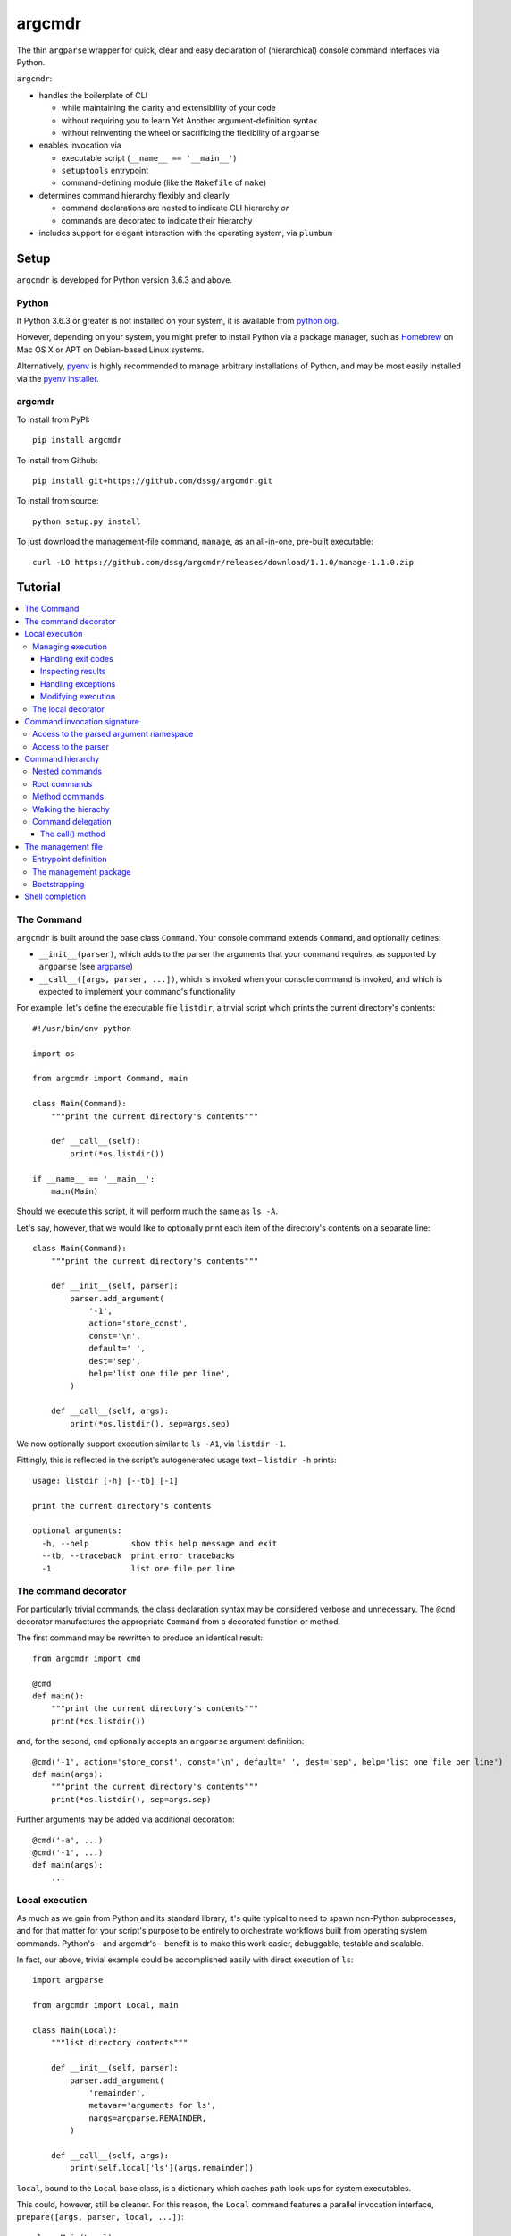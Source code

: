 =======
argcmdr
=======

The thin ``argparse`` wrapper for quick, clear and easy declaration of (hierarchical) console command interfaces via Python.

``argcmdr``:

* handles the boilerplate of CLI

  * while maintaining the clarity and extensibility of your code
  * without requiring you to learn Yet Another argument-definition syntax
  * without reinventing the wheel or sacrificing the flexibility of ``argparse``

* enables invocation via

  * executable script (``__name__ == '__main__'``)
  * ``setuptools`` entrypoint
  * command-defining module (like the ``Makefile`` of ``make``)

* determines command hierarchy flexibly and cleanly

  * command declarations are nested to indicate CLI hierarchy *or*
  * commands are decorated to indicate their hierarchy

* includes support for elegant interaction with the operating system, via ``plumbum``

Setup
=====

``argcmdr`` is developed for Python version 3.6.3 and above.

Python
------

If Python 3.6.3 or greater is not installed on your system, it is available from python.org_.

However, depending on your system, you might prefer to install Python via a package manager, such as Homebrew_ on Mac OS X or APT on Debian-based Linux systems.

Alternatively, pyenv_ is highly recommended to manage arbitrary installations of Python, and may be most easily installed via the `pyenv installer`_.

argcmdr
-------

To install from PyPI::

    pip install argcmdr

To install from Github::

    pip install git+https://github.com/dssg/argcmdr.git

To install from source::

    python setup.py install

To just download the management-file command, ``manage``, as an all-in-one, pre-built executable::

    curl -LO https://github.com/dssg/argcmdr/releases/download/1.1.0/manage-1.1.0.zip

Tutorial
========

.. contents::
    :local:

The Command
-----------

``argcmdr`` is built around the base class ``Command``. Your console command extends ``Command``, and optionally defines:

* ``__init__(parser)``, which adds to the parser the arguments that your command requires, as supported by ``argparse`` (see argparse_)
* ``__call__([args, parser, ...])``, which is invoked when your console command is invoked, and which is expected to implement your command's functionality

For example, let's define the executable file ``listdir``, a trivial script which prints the current directory's contents::

    #!/usr/bin/env python

    import os

    from argcmdr import Command, main

    class Main(Command):
        """print the current directory's contents"""

        def __call__(self):
            print(*os.listdir())

    if __name__ == '__main__':
        main(Main)

Should we execute this script, it will perform much the same as ``ls -A``.

Let's say, however, that we would like to optionally print each item of the directory's contents on a separate line::

    class Main(Command):
        """print the current directory's contents"""

        def __init__(self, parser):
            parser.add_argument(
                '-1',
                action='store_const',
                const='\n',
                default=' ',
                dest='sep',
                help='list one file per line',
            )

        def __call__(self, args):
            print(*os.listdir(), sep=args.sep)

We now optionally support execution similar to ``ls -A1``, via ``listdir -1``.

Fittingly, this is reflected in the script's autogenerated usage text – ``listdir -h`` prints::

    usage: listdir [-h] [--tb] [-1]

    print the current directory's contents

    optional arguments:
      -h, --help         show this help message and exit
      --tb, --traceback  print error tracebacks
      -1                 list one file per line

The command decorator
---------------------

For particularly trivial commands, the class declaration syntax may be considered verbose and unnecessary. The ``@cmd`` decorator manufactures the appropriate ``Command`` from a decorated function or method.

The first command may be rewritten to produce an identical result::

    from argcmdr import cmd

    @cmd
    def main():
        """print the current directory's contents"""
        print(*os.listdir())

and, for the second, ``cmd`` optionally accepts an ``argparse`` argument definition::

    @cmd('-1', action='store_const', const='\n', default=' ', dest='sep', help='list one file per line')
    def main(args):
        """print the current directory's contents"""
        print(*os.listdir(), sep=args.sep)

Further arguments may be added via additional decoration::

    @cmd('-a', ...)
    @cmd('-1', ...)
    def main(args):
        ...

Local execution
---------------

As much as we gain from Python and its standard library, it's quite typical to need to spawn non-Python subprocesses, and for that matter for your script's purpose to be entirely to orchestrate workflows built from operating system commands. Python's – and argcmdr's – benefit is to make this work easier, debuggable, testable and scalable.

In fact, our above, trivial example could be accomplished easily with direct execution of ``ls``::

    import argparse

    from argcmdr import Local, main

    class Main(Local):
        """list directory contents"""

        def __init__(self, parser):
            parser.add_argument(
                'remainder',
                metavar='arguments for ls',
                nargs=argparse.REMAINDER,
            )

        def __call__(self, args):
            print(self.local['ls'](args.remainder))

``local``, bound to the ``Local`` base class, is a dictionary which caches path look-ups for system executables.

This could, however, still be cleaner. For this reason, the ``Local`` command features a parallel invocation interface, ``prepare([args, parser, local, ...])``::

    class Main(Local):
        """list directory contents"""

        def __init__(self, parser):
            parser.add_argument(
                'remainder',
                metavar='arguments for ls',
                nargs=argparse.REMAINDER,
            )

        def prepare(self, args):
            return self.local['ls'][args.remainder]

Via the ``prepare`` interface, standard output is printed by default, and your command logic may be tested in a "dry run," as reflected in the usage output of the above::

    usage: listdir [-h] [--tb] [-q] [-d] [-s] [--no-show] ...

    list directory contents

    positional arguments:
      arguments for ls

    optional arguments:
      -h, --help         show this help message and exit
      --tb, --traceback  print error tracebacks
      -q, --quiet        do not print command output
      -d, --dry-run      do not execute commands, but print what they are (unless
                         --no-show is provided)
      -s, --show         print command expressions (by default not printed unless
                         dry-run)
      --no-show          do not print command expressions (by default not printed
                         unless dry-run)

To execute multiple local subprocesses, ``prepare`` may either return an iterable (*e.g.* ``list``) of the above ``plumbum`` bound commands, or ``prepare`` may be defined as a generator function, (*i.e.* make repeated use of ``yield`` – see below).

Managing execution
~~~~~~~~~~~~~~~~~~

Handling exit codes
+++++++++++++++++++

Subprocess commands emitted by ``Local.prepare`` are executed in order and, by default, failed execution is interrupted by a raised exception::

    class Release(Local):
        """release the package to pypi"""

        def __init__(self, parser):
            parser.add_argument(
                'part',
                choices=('major', 'minor', 'patch'),
                help="part of the version to be bumped",
            )

        def prepare(self, args):
            yield self.local['bumpversion'][args.part]
            yield self.local['python']['setup.py', 'sdist', 'bdist_wheel']
            yield self.local['twine']['upload', 'dist/*']

Should the ``bumpversion`` command fail, the ``deploy`` command will not proceed.

In some cases, however, we might like to disable this functionality, and proceed regardless of a subprocess's exit code. We may pass arguments such as ``retcode`` to ``plumbum`` by setting this attribute on the ``prepare`` method::

    def prepare(self, args):
        yield self.local['bumpversion'][args.part]
        yield self.local['python']['setup.py', 'sdist', 'bdist_wheel']
        yield self.local['twine']['upload', 'dist/*']

    prepare.retcode = None

Subprocess commands emitted by the above method will not raise execution exceptions, regardless of their exit code. (To allow only certain exit code(s), set ``retcode`` as appropriate – see plumbum_.)

Inspecting results
++++++++++++++++++

Having disabled execution exceptions – and regardless – we might need to inspect a subprocess command's exit code, standard output or standard error. As such, (whether we manipulate ``retcode`` or not), ``argcmdr`` communicates these command results with ``prepare`` generator methods::

    def prepare(self, args):
        (code, out, err) = yield self.local['bumpversion']['--list', args.part]

        yield self.local['python']['setup.py', 'sdist', 'bdist_wheel']

        if out is None:
            version = 'DRY-RUN'
        else:
            (version_match,) = re.finditer(
                r'^new_version=([\d.]+)$',
                out,
                re.M,
            )
            version = version_match.group(1)

        yield self.local['twine']['upload', f'dist/*{version}*']

In the above, ``prepare`` stores the results of ``bumpversion`` execution, in order to determine from its standard output the version to be released.

Handling exceptions
+++++++++++++++++++

Moreover, we might like to define special handling for execution errors; and, perhaps rather than manipulate ``retcode`` for all commands emitted by our method, we might like to handle them separately. As such, execution exceptions are also communicated back to ``prepare`` generators::

    def prepare(self, args):
        try:
            (_code, out, _err) = yield self.local['bumpversion']['--list', args.part]
        except self.local.ProcessExecutionError:
            print("execution failed but here's a joke ...")
            ...

Modifying execution
+++++++++++++++++++

Commands are run in the foreground by default, their outputs printed, as well as recorded for inspection, via the ``plumbum`` modifier, ``TEE``.

To execute a command in the background (and continue), we may specify the ``BG`` modifier::

    def prepare(self, args):
        future = yield (self.local.BG, self.local['bumpversion']['--list', args.part])

Alternatively, we may wish to execute a command in the foreground *only*, (and not record its output) – *e.g.* to best support processes which require TTY::

    def prepare(self):
        return (self.local.FG, self.local['ipython']['-i', 'startup.py'])

The local decorator
~~~~~~~~~~~~~~~~~~~

``Local`` is an alternate command base class, and a subclass of ``Command``. Any base class may be substituted for ``Command`` when using the command decorator::

    @cmd(base=CustomCommand)
    def main():
        ...

Moreover, ``Local`` functionality may be requested via keyword flag ``local``::

    @cmd(local=True)
    def main(self):
        ...

And in support of the above, common case, the ``@local`` decorator is provided::

    from argcmdr import local

    @local
    def main(self):
        ...

Note that in the last two examples, our command function's call signature included ``self``.

Decorated command functions are in fact replaced with manufactured subclasses of ``Command``, and the function is invoked as this command's functionality – either ``__call__`` or ``prepare``. It is assumed that, by default, this function should be treated as a ``staticmethod``, and given no reference to the manufactured ``Command`` instance. However, in the case of ``local`` decoration, this is not the case; the binding is left up to the decorated object, which, according to Python descriptor rules, means that a decorated function is treated as a "method" and receives the instance. This way, ``local`` command functions may access the instance's ``local`` dictionary of operating system executables.

Binding may be explicitly controlled via the decorator keyword ``binding``, *e.g.*::

    @cmd(binding=True, base=CustomCommand)
    def main(self):
        ...

See `Method commands`_ for further examples of decorator-defined commands and alternative bindings.

Command invocation signature
----------------------------

Note that in our last trivial examples of listing directory contents, we made our script dependent upon the ``ls`` command in the operating environment. ``argcmdr`` will not, by default, print tracebacks, and it will colorize unhandled exceptions; however, we might prefer to print a far friendlier error message.

One easy way of printing friendly error messages is to make use of ``argparse.ArgumentParser.error()``. As we've seen, ``Command`` invocation, via either ``__call__`` or ``prepare``, may accept zero arguments, or it may require the parsed arguments ``argparse.Namespace``. Moreover, it may require a second argument to receive the argument parser, and a third argument to receive the ``local`` dictionary::

    class Main(Local):
        """list directory contents"""

        def __init__(self, parser):
            parser.add_argument(
                'remainder',
                metavar='arguments for ls',
                nargs=argparse.REMAINDER,
            )

        def prepare(self, args, parser, local):
            try:
                local_exec = local['ls']
            except local.CommandNotFound:
                parser.error('command not available')

            yield local_exec[args.remainder]

If ``ls`` is not available, the user is presented the following message upon executing the above::

    usage: listdir [-h] [--tb] [-q] [-d] [-s] [--no-show] ...
    listdir: error: command not available

Access to the parsed argument namespace
~~~~~~~~~~~~~~~~~~~~~~~~~~~~~~~~~~~~~~~

The command invocation's parsed arguments are most straight-forwardly accessible as the first argument of the ``Command`` invocation signature, either ``__call__`` or ``prepare``. However, in less-than-trivial implementations, wherein command methods are factored for reusability, passing the argument namespace from method to method may become tedious. To support such scenarios, this object is made additionally available via the ``Command`` *property*, ``args``.

Consider a class of commands which require a database password. We don't want to store this password anywhere in plain text; rather, we expect it to be input, either via (piped) standard input or the TTY::

    class DbSync(Command):
        """sync databases"""

        def __init__(self, parser):
            parser.add_argument(
                '-p', '--password',
                action='store_true',
                dest='stdin_password',
                default=False,
                help="read database password from standard input",
            )

        def __call__(self, args):
            engine = self.dbengine(args)
            ...

        def dbcreds(self, args):
            dbcreds = {
                'username': os.getenv('PGUSER'),
                'host': os.getenv('PGHOST'),
                'port': os.getenv('PGPORT'),
                'database': os.getenv('PGDATABASE'),
            }

            missing = [key for (key, value) in dbcreds.items() if not value]
            if missing:
                raise RuntimeError(
                    "database connection information missing from "
                    "environmental configuration: " + ', '.join(missing)
                )

            if args.stdin_password:
                dbcreds['password'] = sys.stdin.read().rstrip('\n\r')

                # we're done with the (pipe) stdin, so force it back to TTY for
                # any subsequent input()
                sys.stdin = open('/dev/tty')
            else:
                dbcreds['password'] = os.getenv('PGPASSWORD')
                if not dbcreds['password']:
                    dbcreds['password'] = getpass.getpass(
                        'enter password for '
                        + ('{username}@{host}:{port}'.format_map(dbcreds) | colors.bold)
                        + ': '
                        | colors.yellow
                    )

            return dbcreds

        def dburi(self, args):
            return sqlalchemy.engine.url.URL('postgres', **self.dbcreds(args))

        def dbengine(self, args):
            return sqlalchemy.create_engine(self.dburi(args))

Not only were we forced to verbosely daisy-chain the arguments namespace, ``args``, from method to method; moreover, we were prevented from (trivially) caching the result of ``dbcreds``, to ensure that the password isn't ever requested more than once.

Now, let's reimplement the above, making use of the property ``args``::

    class DbSync(Command):
        """sync databases"""

        def __init__(self, parser):
            parser.add_argument(
                '-p', '--password',
                action='store_true',
                dest='stdin_password',
                default=False,
                help="read database password from standard input",
            )

        def __call__(self):
            engine = self.dbengine
            ...

        @cachedproperty
        def dbcreds(self):
            dbcreds = {
                'username': os.getenv('PGUSER'),
                'host': os.getenv('PGHOST'),
                'port': os.getenv('PGPORT'),
                'database': os.getenv('PGDATABASE'),
            }

            missing = [key for (key, value) in dbcreds.items() if not value]
            if missing:
                raise RuntimeError(
                    "database connection information missing from "
                    "environmental configuration: " + ', '.join(missing)
                )

            if self.args.stdin_password:
                dbcreds['password'] = sys.stdin.read().rstrip('\n\r')

                # we're done with the (pipe) stdin, so force it back to TTY for
                # any subsequent input()
                sys.stdin = open('/dev/tty')
            else:
                dbcreds['password'] = os.getenv('PGPASSWORD')
                if not dbcreds['password']:
                    dbcreds['password'] = getpass.getpass(
                        'enter password for '
                        + ('{username}@{host}:{port}'.format_map(dbcreds) | colors.bold)
                        + ': '
                        | colors.yellow
                    )

            return dbcreds

        @property
        def dburi(self):
            return sqlalchemy.engine.url.URL('postgres', **self.dbcreds)

        @property
        def dbengine(self):
            return sqlalchemy.create_engine(self.dburi)

In this form, ``args`` needn't be passed from method to method; in fact, methods of the ``DbSync`` command needn't worry about arguments which don't directly interest them at all. And, using ``cachedproperty`` from Dickens_, the database credentials are trivially cached, ensuring they aren't needlessly re-requested.

Note that attempting to access the ``args`` property before invocation arguments have been parsed – *e.g.* within ``__init__`` – is not allowed, and will raise ``RuntimeError``.

Access to the parser
~~~~~~~~~~~~~~~~~~~~

In addition to ``args``, the ``parser`` associated with the command may alternatively be retrieved via its ``parser`` property.

Similar to ``args``, the ``parser`` is not available until the command has been initialized; however, this property *may* be used *within* ``__init__``, so long as the base ``__init__`` has been invoked (*e.g.* via ``super().__init__``).

Command hierarchy
-----------------

Our tools should be modular and composable, favoring atomicity over monolithism. Nevertheless, well-designed, -structured and -annotated code and application interfaces pay their users and developers tremendous dividends over time – no less in the case of more extensive interfaces, and particularly so for project management libraries (consider the ``Makefile``).

``argcmdr`` intends to facilitate the definition of ``argparse``-based interfaces regardless of their structure. But it's in multi-level, or hierarchical, command argumentation that ``argcmdr`` shines.

Nested commands
~~~~~~~~~~~~~~~

Rather than procedurally defining subparsers, ``Command`` class declarations may simply be nested.

Let's define an executable file ``manage`` for managing a codebase::

    #!/usr/bin/env python

    import os

    from argcmdr import Local, main

    class Management(Local):
        """manage deployment"""

        def __init__(self, parser):
            parser.add_argument(
                '-e', '--env',
                choices=('development', 'production'),
                default='development',
                help="target environment",
            )

        class Build(Local):
            """build app"""

            def prepare(self, args):
                req_path = os.path.join('requirements', f'{args.env}.txt')
                yield self.local['pip']['-r', req_path]

        class Deploy(Local):
            """deploy app"""

            def prepare(self, args):
                yield self.local['eb']['deploy', args.env]

    if __name__ == '__main__':
        main(Management)

``Local`` command ``Management``, above, defines no functionality of its own. As such, executing ``manage`` without arguments prints its autogenerated usage::

    usage: manage [-h] [--tb] [-q] [-d] [-s] [--no-show]
                  [-e {development,production}]
                  {build,deploy} ...

Because ``Management`` extends ``Local``, it inherits argumentation controlling whether standard output is printed and offering to run commands in "dry" mode. (Note, however, that it could have omitted these options by extending ``Command``. Moreover, it may override class method ``base_parser()``.)

``Management`` adds to the basic interface the optional argument ``--env``. Most important, however, are the related, nested commands ``Build`` and ``Deploy``, which define functionality via ``prepare``. Neither nested command extends its subparser – though they could; but rather, they depend upon the common argumentation defined by ``Management``.

Exploring the interface via ``--help`` tells us a great deal, for example ``manage -h``::

    usage: manage [-h] [--tb] [-q] [-d] [-s] [--no-show]
                  [-e {development,production}]
                  {build,deploy} ...

    manage deployment

    optional arguments:
      -h, --help            show this help message and exit
      --tb, --traceback     print error tracebacks
      -q, --quiet           do not print command output
      -d, --dry-run         do not execute commands, but print what they are
                            (unless --no-show is provided)
      -s, --show            print command expressions (by default not printed
                            unless dry-run)
      --no-show             do not print command expressions (by default not
                            printed unless dry-run)
      -e {development,production}, --env {development,production}
                            target environment

    management commands:
      {build,deploy}        available commands
        build               build app
        deploy              deploy app

And ``manage deploy -h``::

    usage: manage deploy [-h]

    deploy app

    optional arguments:
      -h, --help  show this help message and exit

As such, a "dry run"::

    manage -de production deploy

prints the following::

    > /home/user/.local/bin/eb deploy production

and without the dry-run flag the above operating system command is executed.

Root commands
~~~~~~~~~~~~~

There is no artificial limit to the number of levels you may add to your command hierarchy. However, application interfaces are commonly "wider" than they are "deep". For this reason, as an alternative to class-nesting, the hierarchical relationship may be defined by a class decorator provided by the ``RootCommand``.

Let's define the executable file ``git`` with no particular purpose whatsoever::

    #!/usr/bin/env python

    from argcmdr import Command, RootCommand, main

    class Git(RootCommand):
        """another stupid content tracker"""

        def __init__(self, parser):
            parser.add_argument(
                '-C',
                default='.',
                dest='path',
                help="run as if git was started in <path> instead of the current "
                     "working directory.",
            )

    @Git.register
    class Stash(Command):
        """stash the changes in a dirty working directory away"""

        def __call__(self, args):
            self['save'].delegate()

        class Save(Command):
            """save your local modifications to a new stash"""

            def __init__(self, parser):
                parser.add_argument(
                    '-p', '--patch',
                    dest='interactive',
                    action='store_true',
                    default=False,
                    help="interactively select hunks from the diff between HEAD "
                         "and the working tree to be stashed",
                )

            def __call__(self, args):
                print("stash save", f"(interactive: {args.interactive})")

        class List(Command):
            """list the stashes that you currently have"""

            def __call__(self):
                print("stash list")

    if __name__ == '__main__':
        main(Git)

We anticipate adding many subcommands to ``git`` beyond ``stash``; and so, rather than nest all of these command classes under ``Git``:

* we've defined ``Git`` as a ``RootCommand``
* we've declared ``Stash`` at the module root
* we've decorated ``Stash`` with ``Git.register``

The ``RootCommand`` functions identically to the ``Command``; it only adds this ability to extend the listing of its subcommands by those registered via its decorator. (Notably, ``LocalRoot`` composes the functionaliy of ``Local`` and ``RootCommand`` via multiple inheritance.)

The ``stash`` command, on the other hand, has opted to contain the entirety of its hierarchical functionality, nesting its own subcommands ``list`` and ``save``.

Nevertheless, you are not limited to a single ``RootCommand``. Any command whose hierarchy you would like to extend via the ``register`` decorator may inherit it. Moreover, the ``@cmd`` decorator accepts the keyword flag ``root``.

Method commands
~~~~~~~~~~~~~~~

Decorator-manufactured commands are no less capable than those derived from class declaration syntax, *except* in that other commands cannot, syntactically, be nested beneath them. (For that reason the ``@cmd`` decorator's ``root`` flag is of note.) Decorator-manufactured commands can nonetheless themselves extend hierarchies, either by being further decorated by ``register`` or nested under command class declarations::

    @Git.register
    class Stash(Command):
        """stash the changes in a dirty working directory away"""

        def __call__(self, args):
            self['save'].delegate()

        @cmd('-p', '--patch', dest='interactive', action='store_true', default=False,
             help="interactively select hunks from the diff between HEAD "
                  "and the working tree to be stashed")
        def save(args):
            """save your local modifications to a new stash"""
            print("stash save", f"(interactive: {args.interactive})")

        @cmd
        def list():
            """list the stashes that you currently have"""
            print("stash list")

Above we've rewritten the trivial ``stash`` commands ``save`` and ``list`` as ``@cmd``-decorated functions.

Say, however, that we needed to invert the factoring of ``save`` logic between that command and its parent::

    @Git.register
    class Stash(Command):
        """stash the changes in a dirty working directory away"""

        def perform_save(self, interactive=False):
            print("stash save", f"(interactive: {interactive})")

        def __call__(self):
            self.perform_save()

        @cmd('-p', '--patch', dest='interactive', action='store_true', default=False,
             help="interactively select hunks from the diff between HEAD "
                  "and the working tree to be stashed")
        @cmd(binding=True)
        def save(self, args):
            """save your local modifications to a new stash"""
            self[-1].perform_save(args.interactive)

        @cmd
        def list():
            """list the stashes that you currently have"""
            print("stash list")

(Note that ``cmd`` can accept both an ``argparse`` argument specification and command feature-defining arguments at once; however, this is of use mainly to the definition of helpers such as the ``local`` decorator, as this style is difficult to read and otherwise discouraged. Moreover, only the **first** – *i.e.* inner-most – ``cmd`` decorator's command features are respected.)

In this version, ``save`` functionality is shared as a method of ``Stash``. ``save`` is able to access this method only by ascending the command hierarchy. This might make particular sense when multiple nested commands must share functionality, which is defined on the command class under which they are nested. (Note, however, that in such a case as this one, where the shared method *could* be defined as a ``staticmethod``, it is no less advisable to do so, and for nested commands to access it directly as, *e.g.* ``Stash.perform_save``.)

Our above reference to ``self`` in ``save``, however, is at first glance misleading. This command *looks* like an instance method of ``Stash``; yet, it's its own ``Command``, and the ``save`` function receives as its first invocation argument an instance of the ``Command`` class ``save``. Moreover, in this case, ``save`` gains nothing from this self-reference; its class defines no special attributes or functionality of its own beyond argument-parsing.

To improve on the above, we may instead decorate our command function with ``cmdmethod``::

    @Git.register
    class Stash(Command):
        """stash the changes in a dirty working directory away"""

        def perform_save(self, interactive=False):
            print("stash save", f"(interactive: {interactive})")

        def __call__(self):
            self.perform_save()

        @cmdmethod('-p', '--patch', dest='interactive', action='store_true', default=False,
                   help="interactively select hunks from the diff between HEAD "
                        "and the working tree to be stashed")
        def save(self, args):
            """save your local modifications to a new stash"""
            self.perform_save(args.interactive)

The ``cmdmethod`` decorator – as well as the complementary ``localmethod`` decorator – alter the binding of the decorated function such that it receives the instance of its parent command – not itself – upon invocation. Much cleaner.

As with the ``local`` decorator, ``cmdmethod`` is merely a wrapper of ``cmd``. Identical functionality can be achieved via the ``binding`` keyword, though far more verbosely::

    from argcmdr import CommandDecorator

    @cmd(binding=CommandDecorator.Binding.parent)
    def save(self, args):
        ...

Walking the hierachy
~~~~~~~~~~~~~~~~~~~~

Unlike the base command ``git`` in the example above, the command ``git stash`` – despite defining its own subcommands – also defines its own functionality, via ``__call__``. This functionality, however, is merely a shortcut to the ``stash`` command ``save``. Rather than repeat the definition of this functionality, ``Stash`` "walks" its hierarchy to access the instantiation of ``Save``, and invokes this command by reference.

Much of ``argcmdr`` is defined at the class level, and as such many ``Command`` methods are ``classmethod``. In the static or class context, we might walk the command hierarchy by reference, *e.g.* to ``Stash.Save``; or, from a class method of ``Stash``, as ``cls.Save``. Moreover, ``Command`` defines the class-level "property" ``subcommands``, which returns a list of ``Command`` classes immediately "under" it in the hierarchy.

The hierarchy of executable command objects, however, is instantiated at runtime and cached within the ``Command`` instance. To facilitate navigation of this hierarchy, the ``Command`` object is itself subscriptable. Look-up keys may be:

* strings – descend the hierarchy to the named command
* negative integers – ascend the hierarchy this many levels
* a sequence combining the above – to combine "steps" into a single action

In the above example, ``Stash`` may have (redundantly) accessed ``Save`` with the look-up key::

    (-1, 'stash', 'save')

that is with the full expression::

    self[-1, 'stash', 'save']

(The single key ``'save'``, however, was far more to the point.)

Because command look-ups are relative to the current command, ``Command`` also offers the ``property`` ``root``, which returns the base command. As such, our redundant expression could be rewritten::

    self.root['stash', 'save']

Finally, a command instance's immediate subcommands may be iterated by iteration of the command, *e.g.*::

    def __call__(self):
        for subcommand in self:
            subcommand.delegate()

Command delegation
~~~~~~~~~~~~~~~~~~

As you've seen above, command instance subscription enables access to ancestor and descendent commands from the command hierarchy.

And, simple ``Command`` instances may be executed directly via ``__call__``. However, above, we instead invoked the ``delegate`` method. Why?

* ``__call__`` must be invoked as defined – including its argument signature – which may or may not include ``args`` and/or ``parser`` (and which may change during development)
* The ``args`` and ``parser`` in the scope of the delegating command – (generally the command actually selected by user argumentation) – reflect the arguments defined for that command, *not* those of the delegated command.

For ``Local`` command instances, the situation, without ``delegate``, is worse:

* To generate system commands (rather than executing them immediately), we must know to target ``prepare`` rather than ``__call__``

For example, above, our ``Stash`` command might look like the following without ``delegate``::

    class Stash(Command):
        """stash the changes in a dirty working directory away"""

        def __call__(self, args):
            self['save'](args)

        class Save(Command):
            """save your local modifications to a new stash"""

            def __init__(self, parser):
                parser.add_argument(
                    '-p', '--patch',
                    dest='interactive',
                    action='store_true',
                    default=False,
                    help="interactively select hunks from the diff between HEAD "
                         "and the working tree to be stashed",
                )

            def __call__(self, args):
                interactive = getattr(args, 'interactive', False)
                print("stash save", f"(interactive: {interactive})")

Note, in ``Stash.__call__``, the passing through of ``args``; and, in ``Stash.Save.__call__``, the use of ``getattr``. With ``delegate``, neither is required.

The call() method
+++++++++++++++++

You'll *also* find that there's the command method ``call`` (without underscores)!

This is a shorcut for ``delegate('__call__', …)``: *i.e.* it will only delegate to the bound command by invoking its ``__call__`` method, (even if it's a ``Local`` command defining ``prepare``).

Whereas ``delegate`` is useful for switching between commands via their default invocation methods (either ``__call__`` or ``prepare``), and for switching between execution methods of a single command, ``call`` is useful for ensuring that the bound command will be executed – *i.e.* that its ``__call__`` method will be invoked – regardless of its type. This is important to argcmdr itself (in ``argcmdr.main``), and useful for command delegation across disparate base classes.

The management file
-------------------

In addition to the interface of custom executables, ``argcmdr`` endeavors to improve the generation and maintainability of non-executable but standardized files, intended for management of code development projects and operations.

Similar to a project's ``Makefile``, we might define our previous codebase-management file as the following Python module, ``manage.py``::

    import os

    from argcmdr import Local, main

    class Management(Local):
        """manage deployment"""

        def __init__(self, parser):
            parser.add_argument(
                '-e', '--env',
                choices=('development', 'production'),
                default='development',
                help="target environment",
            )

        class Build(Local):
            """build app"""

            def prepare(self, args):
                req_path = os.path.join('requirements', f'{args.env}.txt')
                yield self.local['pip']['-r', req_path]

        class Deploy(Local):
            """deploy app"""

            def prepare(self, args):
                yield self.local['eb']['deploy', args.env]

Unlike our original script, ``manage``, ``manage.py`` is not executable, and need define neither an initial shebang line nor a final ``__name__ == '__main__'`` block.

Rather, ``argcmdr`` supplies its own, general-purpose ``manage`` executable command, which loads Commands from any ``manage.py`` in the current directory, or as specified by option ``--manage-file PATH``. As such, the usage and functionality of our ``manage.py``, as invoked via argcmdr's installed ``manage`` command, is identical to our original ``manage``. We need only ensure that ``argcmdr`` is installed, in order to make use of it to manage any or all project tasks, in a standard way, with even less boilerplate.

Entrypoint definition
~~~~~~~~~~~~~~~~~~~~~

In lieu of an explicitly defined execution path, ``manage`` infers the base command – and hence the entrypoint – of the ``manage.py`` management file module.

The entrypoint of a management file defining – at the module level – only one ``Command``, or multiple commands but only one ``RootCommand``, is assumed to be this one command. Otherwise, the intended entrypoint must be decorated with ``@entrypoint``::

    from argcmdr import entrypoint, RootCommand

    class GoodCommand(RootCommand):

        def good_function(self):
            ...

    @entrypoint
    class CommandEhh(GoodCommand):

        def __call__(self):
            self.good_function()
            ...

    @CommandEhh.register
    class CommandBeh(GoodCommand):

        def __call__(self):
            self.good_function()
            ...

We may infer from the above that ``GoodCommand`` is merely a base class extension, and that the module's CLI begins with the most "root" command, ``CommandEhh``, which is extended by ``CommandBeh``. However, rather than go out on a limb, when presented with these three subclasses of ``Command`` and ``RootCommand``, ``argcmdr`` requires that the intended entrypoint is explicitly marked.

Note, however, that only commands declared at the module, or "top" level, are considered potential entrypoints::

    class CommandEhh(Command):

        class CommandBeh(Command):

            ...

Presented with a module containing only the above commands, ``argcmdr`` would identify ``CommandEhh`` as the entrypoint; ``CommandBeh`` would never be considered, even if decorated ``@entrypoint``.

The management package
~~~~~~~~~~~~~~~~~~~~~~

Python *packages*, no less than stand-alone modules, may also be defined for use with the ``manage`` command, to aid in maintenance and development.

Consider the following example directory layout::

    manage/
    ├── __init__.py
    ├── cloud.py
    ├── db.py
    ├── main.py
    ├── morale.py
    ├── server.py
    └── util.py

``argcmdr`` will load the above top-level Python module, ``manage``, just as well as it would the ``manage`` module defined by a ``manage.py`` file, (whether these are available on the ``PYTHONPATH`` or not).

Furthermore, detecting that *this* ``manage`` is in fact a package, ``argcmdr`` will *automatically* and *recursively* load all of the modules this package contains.

This allows the developer to provide ``argcmdr`` the minimum that it requires at ``manage/__init__.py`` – access to an interface entrypoint, *i.e.* the base ``Command`` – and to organize the development of that interface in whatever maintainable way suits them.

To wit, the developer simply might write, in ``manage/__init__.py``::

    from .main import Main  # noqa

(…And they will have no need of the ``@entrypoint`` decorator, as ``argcmdr`` will only see the one top-level command.)

Of course, that top-level command might have been defined in ``__init__.py``, or as you might prefer, in ``manage/main.py``::

    from argcmdr import RootCommand

    class Main(RootCommand):
        """your one-stop shop for devops"""

        ...

And, each subcommand may be defined in a submodule, such as ``manage/cloud.py``::

    from argcmdr import Command

    from .main import Main

    @Main.register
    class Cloud(Command):
        """manage cloud computing resources"""

        ...

Thanks to automatic loading, the ``Cloud`` subcommand, (which will resolve to ``manage cloud``), will be picked up, without additional boilerplate and without needing to consider circular imports.

To disable automatic submodule loading, set the following in ``manage/__init__.py``::

    __auto_init_package__ = False

And to make (custom) use of this feature, see: ``argcmdr.init_package()``.

Bootstrapping
~~~~~~~~~~~~~

To ensure that such a friendly – and *relatively* high-level – project requirement as ``argcmdr`` is satisfied, consider the expressly low-level utility install-cli_, with which to guide contributors through the process of provisioning your project's most basic requirements.

Shell completion
----------------

``argcmdr`` supports shell command argument completion via ``argcomplete`` (see argcomplete_).

As explained by its documentation, your user (perhaps in executing the installation of your command), may enable argument completion, either:

* specifically for your shell command
* or generally for any script containing the string **PYTHON_ARGCOMPLETE_OK** in its first 1024 bytes

For flexibility, (and, *e.g.*, in support of installation into virtual environments, or otherwise where system- or user-global installation is undesirable or impossible), ``argcmdr`` *does not* currently insist on a particular scheme to enable argument completion.

Rather, for example, to enable argument completion system-wide, specifically for the ``manage`` command (provisioned by ``argcmdr``), you might execute the following from a Bash shell (as the root user)::

    register-python-argcomplete --shell bash manage > /usr/share/bash-completion/completions/python-argcomplete-manage.sh

(or depending upon your system)::

    register-python-argcomplete --shell bash manage > /etc/bash_completion.d/python-argcomplete-manage.sh

Alternatively, the same argument completion may be enabled, but only for the current user::

    mkdir -p ~/.local/share/bash-completion/completions/
    register-python-argcomplete --shell bash manage > ~/.local/share/bash-completion/completions/python-argcomplete-manage.sh

(or as preferred)::

    mkdir -p ~/.bash_completion.d
    register-python-argcomplete --shell bash manage > ~/.bash_completion.d/python-argcomplete-manage.sh

Only in the latter case, the user may also required the file ``~/.bash_completion``, including contents of the following form::

    if [ -d ~/.bash_completion.d/ ] && [ ! -z "$(ls ~/.bash_completion.d/)" ]; then
      for bcfile in ~/.bash_completion.d/*; do
        . "$bcfile"
      done
    fi

(such that Bash will load the completion file automatically).

In the case that neither system-wide nor user-only installation is appropriate, the same argument completion may be enabled, but only for the current shell::

    eval "$(register-python-argcomplete --shell bash manage)"

Regardless of the method, having so enabled argument completion (for your command), in your shell, ``argcmdr`` will handle the rest, generating completion suggestions based on your command definition.

.. _argparse: https://docs.python.org/3/library/argparse.html
.. _python.org: https://www.python.org/downloads/
.. _Homebrew: https://brew.sh/
.. _pyenv: https://github.com/pyenv/pyenv
.. _pyenv installer: https://github.com/pyenv/pyenv-installer#installation--update--uninstallation
.. _plumbum: https://plumbum.readthedocs.io/en/latest/local_commands.html#exit-codes
.. _Dickens: https://github.com/dssg/dickens
.. _install-cli: https://github.com/dssg/install-cli
.. _argcomplete: https://argcomplete.readthedocs.io/
